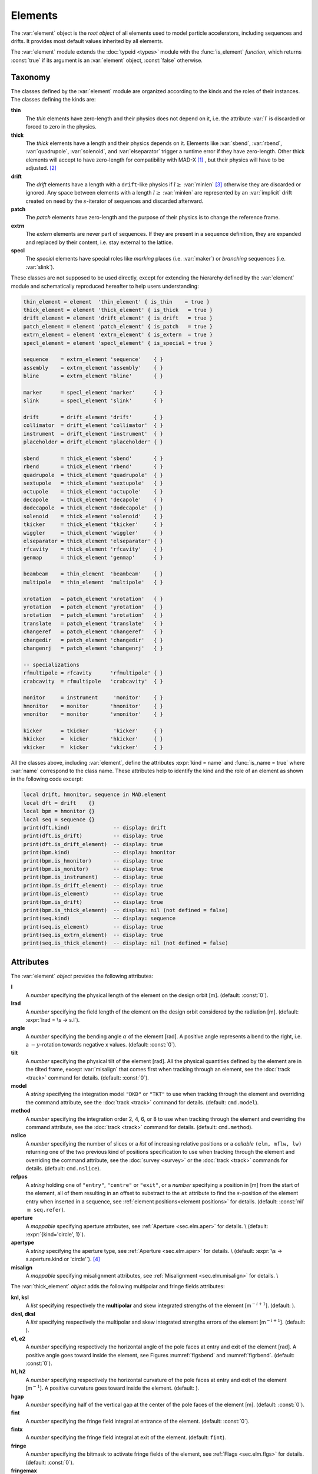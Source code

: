 Elements
========
.. _ch.gen.elems:

The :var:`element` object is the *root object* of all elements used to model particle accelerators, including sequences and drifts. It provides most default values inherited by all elements.

The :var:`element` module extends the :doc:`typeid <types>` module with the :func:`is_element` *function*, which returns :const:`true` if its argument is an :var:`element` object, :const:`false` otherwise.

Taxonomy
--------

The classes defined by the :var:`element` module are organized according to the kinds and the roles of their instances. The classes defining the kinds are:

**thin**
	 The *thin* elements have zero-length and their physics does not depend on it, i.e. the attribute :var:`l` is discarded or forced to zero in the physics.

**thick**
	 The *thick* elements have a length and their physics depends on it. Elements like :var:`sbend`, :var:`rbend`, :var:`quadrupole`, :var:`solenoid`, and :var:`elseparator` trigger a runtime error if they have zero-length. Other thick elements will accept to have zero-length for compatibility with MAD-X [#f1]_ , but their physics will have to be adjusted. [#f2]_ 

**drift**
	 The *drift* elements have a length with a :literal:`drift`-like physics if :math:`l\geq` :var:`minlen` [#f3]_ otherwise they are discarded or ignored. Any space between elements with a length :math:`l\geq` :var:`minlen` are represented by an :var:`implicit` drift created on need by the :math:`s`-iterator of sequences and discarded afterward.

**patch**
	 The *patch* elements have zero-length and the purpose of their physics is to change the reference frame.

**extrn**
	 The *extern* elements are never part of sequences. If they are present in a sequence definition, they are expanded and replaced by their content, i.e. stay external to the lattice.

**specl**
	 The *special* elements have special roles like *marking* places (i.e. :var:`maker`) or *branching* sequences (i.e. :var:`slink`).

These classes are not supposed to be used directly, except for extending the hierarchy defined by the :var:`element` module and schematically reproduced hereafter to help users understanding:

.. code-block:: lua
	
	thin_element = element  'thin_element' { is_thin    = true }
	thick_element = element 'thick_element' { is_thick   = true }
	drift_element = element 'drift_element' { is_drift   = true }
	patch_element = element 'patch_element' { is_patch   = true }
	extrn_element = element 'extrn_element' { is_extern  = true }
	specl_element = element 'specl_element' { is_special = true }
	
	sequence    = extrn_element 'sequence'    { }
	assembly    = extrn_element 'assembly'    { }
	bline       = extrn_element 'bline'       { }
	
	marker      = specl_element 'marker'      { }
	slink       = specl_element 'slink'       { }
	
	drift       = drift_element 'drift'       { }
	collimator  = drift_element 'collimator'  { }
	instrument  = drift_element 'instrument'  { }
	placeholder = drift_element 'placeholder' { }
	
	sbend       = thick_element 'sbend'       { }
	rbend       = thick_element 'rbend'       { }
	quadrupole  = thick_element 'quadrupole'  { }
	sextupole   = thick_element 'sextupole'   { }
	octupole    = thick_element 'octupole'    { }
	decapole    = thick_element 'decapole'    { }
	dodecapole  = thick_element 'dodecapole'  { }
	solenoid    = thick_element 'solenoid'    { }
	tkicker     = thick_element 'tkicker'     { }
	wiggler     = thick_element 'wiggler'     { }
	elseparator = thick_element 'elseparator' { }
	rfcavity    = thick_element 'rfcavity'    { }
	genmap      = thick_element 'genmap'      { }
	
	beambeam    = thin_element  'beambeam'    { }
	multipole   = thin_element  'multipole'   { }
	
	xrotation   = patch_element 'xrotation'   { }
	yrotation   = patch_element 'yrotation'   { }
	srotation   = patch_element 'srotation'   { }
	translate   = patch_element 'translate'   { }
	changeref   = patch_element 'changeref'   { }
	changedir   = patch_element 'changedir'   { }
	changenrj   = patch_element 'changenrj'   { }
	
	-- specializations
	rfmultipole = rfcavity      'rfmultipole' { }
	crabcavity  = rfmultipole   'crabcavity'  { }
	
	monitor     = instrument     'monitor'    { }
	hmonitor    = monitor       'hmonitor'    { }
	vmonitor    = monitor       'vmonitor'    { }
	
	kicker      = tkicker        'kicker'     { }
	hkicker     =  kicker       'hkicker'     { }
	vkicker     =  kicker       'vkicker'     { }


All the classes above, including :var:`element`, define the attributes :expr:`kind = name` and :func:`is_name = true` where :var:`name` correspond to the class name. These attributes help to identify the kind and the role of an element as shown in the following code excerpt:

.. code-block:: lua
	
	local drift, hmonitor, sequence in MAD.element
	local dft = drift    {}
	local bpm = hmonitor {}
	local seq = sequence {}
	print(dft.kind)              -- display: drift
	print(dft.is_drift)          -- display: true
	print(dft.is_drift_element)  -- display: true
	print(bpm.kind)              -- display: hmonitor
	print(bpm.is_hmonitor)       -- display: true
	print(bpm.is_monitor)        -- display: true
	print(bpm.is_instrument)     -- display: true
	print(bpm.is_drift_element)  -- display: true
	print(bpm.is_element)        -- display: true
	print(bpm.is_drift)          -- display: true
	print(bpm.is_thick_element)  -- display: nil (not defined = false)
	print(seq.kind)              -- display: sequence
	print(seq.is_element)        -- display: true
	print(seq.is_extrn_element)  -- display: true
	print(seq.is_thick_element)  -- display: nil (not defined = false)


Attributes
----------

The :var:`element` *object* provides the following attributes:

**l**
	 A *number* specifying the physical length of the element on the design orbit [m]. (default: :const:`0`).

**lrad**
	 A *number* specifying the field length of the element on the design orbit considered by the radiation [m]. (default: :expr:`lrad = \s -> s.l`).

**angle**
	 A *number* specifying the bending angle :math:`\alpha` of the element [rad]. A positive angle represents a bend to the right, i.e. a :math:`-y`-rotation towards negative x values. (default: :const:`0`).

**tilt**
	 A *number* specifying the physical tilt of the element [rad]. All the physical quantities defined by the element are in the tilted frame, except :var:`misalign` that comes first when tracking through an element, see the :doc:`track <track>` command for details. (default: :const:`0`).

**model**
	 A *string* specifying the integration model :literal:`"DKD"` or :literal:`"TKT"` to use when tracking through the element and overriding the command attribute, see the :doc:`track <track>` command for details. (default: :literal:`cmd.model`).

**method**
	 A *number* specifying the integration order 2, 4, 6, or 8 to use when tracking through the element and overriding the command attribute, see the :doc:`track <track>` command for details. (default: :literal:`cmd.method`).

**nslice**
	 A *number* specifying the number of slices or a *list* of increasing relative positions or a *callable* :literal:`(elm, mflw, lw)` returning one of the two previous kind of positions specification to use when tracking through the element and overriding the command attribute, see the :doc:`survey <survey>` or the :doc:`track <track>` commands for details. (default: :literal:`cmd.nslice`).

**refpos**
	 A *string* holding one of :literal:`"entry"`, :literal:`"centre"` or :literal:`"exit"`, or a *number* specifying a position in [m] from the start of the element, all of them resulting in an offset to substract to the :literal:`at` attribute to find the :math:`s`-position of the element entry when inserted in a sequence, see :ref:`element positions<element positions>` for details. (default: :const:`nil` :math:`\equiv` :literal:`seq.refer`).

**aperture**
	 A *mappable* specifying aperture attributes, see :ref:`Aperture <sec.elm.aper>` for details. \\
	 (default: :expr:`{kind='circle', 1}`).

**apertype**
	 A *string* specifying the aperture type, see :ref:`Aperture <sec.elm.aper>` for details. \\
	 (default: :expr:`\s -> s.aperture.kind or 'circle'`). [#f4]_ 

**misalign**
	 A *mappable* specifying misalignment attributes, see :ref:`Misalignment <sec.elm.misalign>` for details. \\



The :var:`thick_element` *object* adds the following multipolar and fringe fields attributes:

**knl, ksl**
	 A *list* specifying respectively the **multipolar** and skew integrated strengths of the element [m\ :math:`^{-i+1}`]. (default: ).

**dknl, dksl**
	 A *list* specifying respectively the multipolar and skew integrated strengths errors of the element [m\ :math:`^{-i+1}`]. (default: ).

**e1, e2**
	 A *number* specifying respectively the horizontal angle of the pole faces at entry and exit of the element [rad]. A positive angle goes toward inside the element, see Figures :numref:`figsbend` and :numref:`figrbend`. (default: :const:`0`).

**h1, h2**
	 A *number* specifying respectively the horizontal curvature of the pole faces at entry and exit of the element [m\ :math:`^{-1}`]. A positive curvature goes toward inside the element. (default: ).

**hgap**
	 A *number* specifying half of the vertical gap at the center of the pole faces of the element [m]. (default: :const:`0`).

**fint**
	 A *number* specifying the fringe field integral at entrance of the element. (default: :const:`0`).

**fintx**
	 A *number* specifying the fringe field integral at exit of the element. (default: :literal:`fint`).

**fringe**
	 A *number* specifying the bitmask to activate fringe fields of the element, see :ref:`Flags <sec.elm.flgs>` for details. (default: :const:`0`).

**fringemax**
	 A *number* specifying the maximum order for multipolar fringe fields of the element. (default: :const:`2`).

**kill_ent_fringe**
	 A *log* specifying to kill the entry fringe fields of the element. (default: :const:`false`).

**kill_exi_fringe**
	 A *log* specifying to kill the entry fringe fields of the element. (default: :const:`false`).

**f1, f2**
	 A *number* specifying quadrupolar fringe field first and second parameter of SAD. (default: :const:`0`).


Methods
-------

The :var:`element` object provides the following methods:

**select**
	 A *method*	:literal:`([flg])` to select the element for the flags :literal:`flg` (default: :literal:`selected`).

**deselect**
	 A *method*	:literal:`([flg])` to deselect the element for the flags :literal:`flg` (default: :literal:`selected`).

**is_selected**
	 A *method*	:literal:`([flg])` to test the element for the flags :literal:`flg` (default: :literal:`selected`).

**is_disabled**
	 A *method*	:literal:`()` to test if the element is *disabled*, which is equivalent to call the method :func:`is_selected(disabled)`.

**is_observed**
	 A *method*	:literal:`()` to test if the element is *observed*, which is equivalent to call the method :func:`is_selected(observed)`.

**is_implicit**
	 A *method*	:literal:`()` to test if the element is *implicit*, which is equivalent to call the method :func:`is_selected(implicit)`.


The :var:`drift_element` and :var:`thick_element` objects provide the following extra methods, see :ref:`sub-elements <sec.elm.subelm>` for details about the :literal:`sat` attribute:

**index_sat**
	 A *method*	:literal:`(sat, [cmp])` returning the lowest index :var:`idx` (starting from 1) of the first sub-element with a relative position from the element entry that compares :const:`true` with the *number* :literal:`sat` using the optional \CALBLA{cmp(sat, self[idx].sat)} (default: :literal:`"=="`), or :expr:`#self+1`. In the presence of multiple equal positions, :literal:`"<="` (resp. :literal:`">="`) will return the lowest index of the position while :literal:`"<"` (resp. :literal:`">"`) the lowest index next to the position for ascending (resp. descending) order.

**insert_sat**
	 A *method*	:literal:`(elm, [cmp])` returning the element after inserting the sub-element :var:`elm` at the index determined by :literal:`:index_sat(elm.sat, [cmp])` using the optional \CALBLA{cmp} (default: :literal:`"<"`).

**replace_sat**
	 A *method*	:literal:`(elm)` returning the replaced sub-element found at the index determined by :literal:`:index_sat(elm.sat)` by the new sub-element :literal:`elm`, or :const:`nil`.

**remove_sat**
	 A *method*	:literal:`(sat)` returning the removed sub-element found at the index determined by :literal:`:index_sat(sat)`, or :const:`nil`.


Metamethods
-----------

The :var:`element` object provides the following metamethods:

**__len**
	 A *metamethod*	:literal:`()` overloading the length operator :literal:`#` to return the number of subelements in the *list* part of the element.

**__add**
	 A *metamethod*	:literal:`(obj)` overloading the binary operator :literal:`+` to build a :var:`bline` object from the juxtaposition of two elements.

**__mul**
	 A *metamethod*	:literal:`(n)` overloading the binary operator :literal:`*` to build a :var:`bline` object from the repetition of an element :var:`n` times, i.e. one of the two operands must be a *number*.

**__unm**
	 A *metamethod*	:literal:`(n)` overloading the unary operator :literal:`-` to build a :var:`bline` object from the turning of an element, i.e. reflect the element.

**__tostring**
	 A *metamethod*	:literal:`()` returning a *string* built from the element information, e.g. :literal:`print(monitor 'bpm' {})` display the *string* :literal:`":monitor: 'bpm' memory-address`


The operators overloading of elements allows to unify sequence and beamline definitions in a consistent and simple way, noting that :var:`sequence` and :var:`bline` are (external) elements too.



**__elem**
	 A unique private *reference* that characterizes elements.


Elements
--------

Some elements define new attributes or override the default values provided by the *root object* :var:`element`. The following subsections describe the elements supported by \MAD.

SBend
"""""

The :var:`sbend` element is a sector bending magnet with a curved reference system as shown in :numref:`figsbend`, and defines or overrides the following attributes:

**k0**
	A :literal:`number` specifying the dipolar strength of the element [:math:`\mathrm{m}^{-1}`].
	(default: :expr:`k0 = \s -> s.angle/s.l`). [#f5]_ [#f6]_

**k0s**
	 A *number* specifying the dipolar skew strength of the element [m\ :math:`^{-1}`]. (default: :const:`0`).

**k1, k1s**
	 A *number* specifying respectively the quadrupolar and skew strengths of the element [m\ :math:`^{-2}`]. (default: :const:`0`).

**k2, k2s**
	 A *number* specifying respectively the sextupolar and skew strengths of the element [m\ :math:`^{-3}`]. (default: :const:`0`).

**fringe**
	 Set to flag :literal:`fringe.bend` to activate the fringe fields by default, see :ref:`Flags <sec.elm.flgs>` for details.

.. figure:: fig/elm_refsys_sbend.jpg
	:name: figsbend
	:align: center

	Reference system for a sector bending magnet.

RBend
"""""

The :var:`rbend` element is a rectangular bending magnet with a straight reference system as shown in :numref:`figrbend`, and defines or overrides the following attributes:

**k0**
	A :literal:`number` specifying the dipolar strength of the element [:math:`\mathrm{m}^{-1}`].
	(default: :expr:`k0 = \s -> s.angle/s.l`). [#f5]_ [#f6]_

**k0s**
	 A *number* specifying the dipolar skew strength of the element [m\ :math:`^{-1}`]. (default: :const:`0`).

**k1, k1s**
	 A *number* specifying respectively the quadrupolar and skew strengths of the element [m\ :math:`^{-2}`]. (default: :const:`0`).

**k2, k2s**
	 A *number* specifying respectively the sextupolar and skew strengths of the element [m\ :math:`^{-3}`]. (default: :const:`0`).

**fringe**
	 Set to flag :literal:`fringe.bend` to activate the fringe fields by default, see :ref:`Flags <sec.elm.flgs>` for details.

**true_rbend**
	 A *log* specifying if this :var:`rbend` element behaves like (:const:`false`) a :var:`sbend` element with parallel pole faces, i.e. :math:`e_1=e_2=\alpha/2` in :numref:`figsbend` , or like (:const:`true`) a rectangular bending magnet with a straight reference system as shown in :numref:`figrbend`. (default: :const:`false`). [#f6]_

.. figure:: fig/elm_refsys_rbend.jpg
	:name: figrbend
	:align: center

	Reference system for a rectangular bending magnet.

Quadrupole
""""""""""

The :var:`quadrupole` element is a straight focusing element and defines the following attributes:

**k0, k0s**
	 A *number* specifying respectively the dipolar and skew strengths of the element [m\ :math:`^{-1}`]. (default: :const:`0`).

**k1, k1s**
	 A *number* specifying respectively the quadrupolar and skew strengths of the element [m\ :math:`^{-2}`]. (default: :const:`0`).

**k2, k2s**
	 A *number* specifying respectively the sextupolar and skew strengths of the element [m\ :math:`^{-3}`]. (default: :const:`0`).


Sextupole
"""""""""

The :var:`sextupole` element is a straight element and defines the following attributes:

**k2, k2s**
	 A *number* specifying respectively the sextupolar and skew strengths of the element [m\ :math:`^{-3}`]. (default: :const:`0`).


Octupole
""""""""

The :var:`octupole` element is a straight element and defines the following attributes:

**k3, k3s**
	 A *number* specifying respectively the octupolar and skew strengths of the element [m\ :math:`^{-4}`]. (default: :const:`0`).


Decapole
""""""""

The :var:`decapole` element is a straight element and defines the following attributes:

**k4, k4s**
	 A *number* specifying respectively the decapolar and skew strength of the element [m\ :math:`^{-5}`]. (default: :const:`0`).


Dodecapole
""""""""""

The :var:`dodecapole` element is a straight element and defines the following attributes:

**k5, k5s**
	 A *number* specifying respectively the dodecapolar and skew strength of the element [m\ :math:`^{-6}`]. (default: :const:`0`).


Solenoid
""""""""

The :var:`solenoid` element defines the following attributes:

**ks, ksi**
	 A *number* specifying respectively the strength [rad/m] and the integrated strength [rad] of the element. A positive value points toward positive :math:`s`. (default: :const:`0`).


Multipole
"""""""""

The :var:`multipole` element is a thin element and defines the following attributes: 

**knl, ksl**
	 A *list* specifying respectively the multipolar and skew integrated strengths of the element [m\ :math:`^{-i+1}`]. (default: :literal:`{}`).

**dknl, dksl**
	 A *list* specifying respectively the multipolar and skew integrated strengths errors of the element [m\ :math:`^{-i+1}`]. (default: :literal:`{}`).


TKicker
"""""""

The :var:`tkicker` element is the *root object* of kickers and defines or overrides the following attributes:

**hkick**
	 A *number* specifying the horizontal strength of the element [m\ :math:`^{-1}`]. By convention, a kicker with a positive horizontal strength kicks in the direction of the reference orbit, e.g. :var:`hkick` :math:`\equiv` :expr:`- knl[1]`. (default: :const:`0`).

**vkick**
	 A *number* specifying the vertical strength of the element [m\ :math:`^{-1}`]. By convention, a kicker with a positive vertical strength kicks toward the reference orbit, e.g. :var:`vkick` :math:`\equiv` :expr:`ksl[1]`. (default: :const:`0`).

**method**
	 Set to :const:`2` if :literal:`ptcmodel` is not set to enforce pure momentum kick and avoid dipolar strength integration that would introduce dispersion.


Kicker, HKicker, VKicker
""""""""""""""""""""""""

The :var:`kicker` element inheriting from the :var:`tkicker` element, is the *root object* of kickers involved in the orbit correction and defines the following attributes:

**chkick, cvkick**
	 A *number* specifying respectively the horizontal and vertical correction strength of the element set by the :doc:`correct <correct>` command [m\ :math:`^{-1}`]. (default: ).


The :var:`hkicker` (horizontal kicker) and :var:`vkicker` (vertical kicker) elements define the following attribute:

**kick**
	 A *number* specifying the strength of the element in its main direction [m\ :math:`^{-1}`]. (default: ).


Monitor, HMonitor, VMonitor
"""""""""""""""""""""""""""

The :var:`monitor` element is the root object of monitors involved in the orbit correction and defines the following attributes:

**mredx, mredy**
	 A *number* specifying respectively the readout :math:`x`\ , :math:`y`\ -offset error of the element [m]. The offset is added to the beam position during orbit correction (after scaling). (default: :const:`0`).

**mresx, mresy**
	 A *number* specifying respectively the readout :math:`x`\ ,:math:`y`\ -scaling error of the element. The scale factor multiplies the beam position by :expr:`1+mres` (before offset) during orbit correction. [#f7]_ (default: :const:`0`).


The :var:`hmonitor` (horizontal monitor) and :var:`vmonitor` (vertical monitor) elements are specialisations inheriting from the :var:`monitor` element.

RFCavity
""""""""

The :var:`rfcavity` element defines the following attributes:

**volt**
	 A *number* specifying the peak RF voltage of the element [MV]. (default: :const:`0`).

**freq**
	 A *number* specifying a non-zero RF frequency of the element [MHz]. (default: :const:`0`).

**lag**
	 A *number* specifying the RF phase lag of the element in unit of :math:`2\pi`. (default: :const:`0`).

**harmon**
	 A *number* specifying the harmonic number of the element if :var:`freq` is zero. (default: :const:`0`).

**n_bessel**
	 A *number* specifying the transverse focussing effects order of the element. (default: :const:`0`).

**totalpath**
	 A *log* specifying if the totalpath must be used in the element. (default: :const:`true`).


RFMultipole
"""""""""""

The :var:`rfmultipole` element defines the following attributes:

**pnl, psl**
	 A *list* specifying respectively the multipolar and skew phases of the element [rad]. (default: :literal:`{}`).

**dpnl, dpsl**
	 A *list* specifying respectively the multipolar and skew phases errors of the element [rad]. (default: :literal:`{}`).


ElSeparator
"""""""""""

The :var:`elseparator` element defines the following attributes:

**ex, ey**
	 A *number* specifying respectively the electric field :math:`x`\ , :math:`y`\ -strength of the element [MV/m]. (default: :const:`0`).

**exl, eyl**
	 A *number* specifying respectively the integrated electric field :math:`x`\ , :math:`y`\ -strength of the element [MV]. (default: :const:`0`).


Wiggler
"""""""

The :var:`wiggler` element defines the following attributes: NYI, TBD

BeamBeam
""""""""

The :var:`beambeam` element defines the following attributes: NYI, TBD

GenMap
""""""

The :var:`genmap` element defines the following attributes: [#f8]_

**damap**
	 A :var:`damap` used for thick integration.

**update**
	 A *callable* :literal:`(elm, mflw, lw)` invoked before each step of thick integration to update the :var:`damap`. (default: :const:`nil`)

**nslice**
	 A *number* specifying the number of slices or a *list* of increasing relative positions or a *callable* :literal:`(elm, mflw, lw)` returning one of the two previous kind of positions specification to use when tracking through the element and overriding the command attribute, see the :doc:`survey <survey>` or the :doc:`track <track>` commands for details. (default: :const:`1`).


SLink
"""""

The :var:`slink` element defines the following attributes: [#f9]_

**sequence**
	 A *sequence* to switch to right after exiting the element. (default: :const:`nil`)

**range**
	 A *range* specifying the span over the sequence to switch to, as expected by the sequence method :func:`:siter`. (default: :const:`nil`).

**nturn**
	 A *number* specifying the number of turn to track the sequence to switch to, as expected by the sequence method :func:`:siter`. (default: :const:`nil`).

**dir**
	 A *number* specifying the :math:`s`-direction of the tracking of the sequence to switch to, as expected by the sequence method :func:`:siter`. (default: :const:`nil`).

**update**
	 A *callable* :literal:`(elm, mflw)` invoked before retrieving the other attributes when entering the element. (default: :const:`nil`)


Translate
"""""""""

The :var:`translate` element is a patch element and defines the following attributes:

**dx, dy, ds**
	 A *number* specifying respectively :math:`x`\ , :math:`y`\ , :math:`s`-translation of the reference frame [m]. (default: :const:`0`)


XRotation, YRotation, SRotation
"""""""""""""""""""""""""""""""

The :var:`xrotation` (rotation around :math:`x`-axis), :var:`yrotation` (rotation around :math:`y`-axis) and :var:`srotation` (rotation around :math:`s`-axis) elements are patches element and define the following attribute:

**angle**
	 A *number* specifying the rotation angle around the axis of the element [rad]. (default: :const:`0`).


ChangeRef
"""""""""

The :var:`changeref` element is a patch element and defines the following attributes:

**dx, dy, ds**
	 A *number* specifying respectively :math:`x`\ , :math:`y`\ , :math:`s`-translation of the reference frame [m]. (default: :const:`0`)

**dtheta, dphi, dpsi**
	 A *number* specifying respectively :math:`y`\ , :math:`-x`\ , :math:`s`-rotation of the reference frame applied in this order after any translation [rad]. (default: :const:`0`)


ChangeDir
"""""""""

The :var:`changedir` element is a patch element that reverses the direction of the sequence during the tracking.

ChangeNrj
"""""""""

The :var:`changenrj` element is a patch element and defines the following attributes:

**dnrj**
	 A *number* specifying the change by :math:`\delta_E` of the *reference* beam energy [GeV]. The momenta of the particles or damaps belonging to the reference beam (i.e. not owning a beam) are updated, while other particles or damaps owning their beam are ignored. (default: :const:`0`)

.. _sec.elm.flgs:

Flags
-----

The :var:`element` module exposes the following *object* flags through :literal:`MAD.element.flags` to use in conjunction with the methods :literal:`select` and :literal:`deselect`: [#f10]_ 

**none**
	 All bits zero.

**selected**
	 Set if the element has been selected.

**disabled**
	 Set if the element has been disabled, e.g. for orbit correction.

**observed**
	 Set if the element has been selected for observation, e.g. for output to TFS table.
	 The :literal:`$end` markers are selected for observation by default, and commands with the :literal:`observe` attribute set to :const:`0` discard this flag and consider all elements as selected for observation.

**implicit**
	 Set if the element is implicit, like the temporary *implicit* drifts created on-the-fly by the :var:`sequence` :math:`s`-iterator with indexes at half integers. This flag is used by commands with the :literal:`implicit` attribute.

**playout**
	 Set if the element :var:`angle` must be used by layout plot. This flag is useful to plot multiple sequence layouts around interaction points, like :literal:`lhcb1` and :literal:`lhcb2` around :literal:`IP1` and :literal:`IP5`.

.. _sec.elm.frng:

Fringe fields
-------------

The :var:`element` module exposes the following flags through :literal:`MAD.element.flags.fringe` to *control* the elements fringe fields through their attribute :literal:`fringe`, or to *restrict* the activated fringe fields with the commands attribute :literal:`fringe`: [#f11]_ 

**none**
	 All bits zero.

**bend**
	 Control the element fringe fields for bending fields.

**mult**
	 Control the element fringe fields for multipolar fields up to :literal:`fringemax` order.

**rfcav**
	 Control the element fringe fields for rfcavity fields.

**qsad**
	 Control the element fringe fields for multipolar fields with extra terms for quadrupolar fields for compatibility with SAD.

**comb**
	 Control the element fringe fields for combined bending and multipolar fields.

**combqs**
	 Control the element fringe fields for combined bending and multipolar fields with extra terms for quadrupolar fields for compatibility with SAD.

The :var:`thick_element` provides a dozen of attributes to parametrize the aforementionned fringe fields. Note that in some future, part of these attributes may be grouped into a *mappable* to ensure a better consistency of their parametrization.

.. _sec.elm.subelm:

Sub-elements
------------

An element can have thin or thick sub-elements stored in its *list* part, hence the length operator :literal:`#` returns the number of them. The attribute :literal:`sat` of sub-elements, i.e. read :literal:`s`\ ub-\ :literal:`at`\ , is interpreted as their relative position from the entry of their enclosing main element, that is a fractional of its length. The positions of the sub-elements can be made absolute by dividing their :literal:`sat` attribute by the length of their main element using lambda expressions. The sub-elements are only considered and valid in the :literal:`drift_element` and :literal:`thick_element` kinds that implement the methods :literal:`:index_sat`, :literal:`:insert_sat`, :literal:`:remove_sat`, and :literal:`:replace_sat` to manage sub-elements from their :literal:`sat` attribute. The sequence method :literal:`:install` updates the :literal:`sat` attribute of the elements installed as sub-elements if the *log* :literal:`elements.subelem` of the packed form is enabled, i.e. when the :math:`s`-position determined by the :literal:`at`, :literal:`from` and :literal:`refpos` attributes falls inside a non-zero length element already installed in the sequence that is not an *implicit* drift. The physics of thick sub-elements will shield the physics of their enclosing main element along their length, unless they combine their attributes with those of their main element using lambda expressions to select some combined function physics.

.. _sec.elm.aper:

Aperture
--------

All the apertures are *mappable* defined by the following attributes in the tilted frame of an element, see the :doc:`track <track>` command for details:

**kind**
	 A *string* specifying the aperture shape. (no default).

**tilt**
	 A *number* specifying the tilt angle of the aperture [rad]. (default: :const:`0`).

**xoff, yoff**
	 A *number* specifying the transverse :math:`x,y`\ -offset of the aperture [m]. (default: :const:`0`).

**maper**
	 A *mappable* specifying a smaller aperture [#f12]_ than the :literal:`polygon` aperture to use before checking the polygon itself to speed up the test. The attributes :literal:`tilt`, :literal:`xoff` and :literal:`yoff` are ignored and superseded by the ones of the :literal:`polygon` aperture. (default: :const:`nil`).


The supported aperture shapes are listed hereafter. The parameters defining the shapes are expected to be in the *list* part of the apertures and defines the top-right sector shape, except for the :literal:`polygon`:

**square**
	 A square shape with one parameter defining the side half-length. It is the default aperture check with limits set to :const:`1`.

**rectangle**
	 A rectangular shape with two parameters defining the :math:`x`\ , :math:`y`\ -half lengths (default: :const:`1` [m]).

**circle**
	 A circular shape with one parameter defining the radius.

**ellipse**
	 A elliptical shape with two parameters defining the :math:`x`\ , :math:`y`\ -radii. (default: :const:`1` [m]).

**rectcircle**
	 A rectangular shape intersected with a circular shape with three parameters defining the :math:`x`\ , :math:`y`\ -half lengths and the radius. (default: :const:`1` [m]).

**rectellipse**
	 A rectangular shape intersected with an elliptical shape with four parameters defining the :math:`x`\ , :math:`y`\ -half lengths and the :math:`x`\ , :math:`y`\ -radii.

**racetrack**
	 A rectangular shape with corners rounded by an elliptical shape with four parameters defining the :math:`x`\ , :math:`y`\ -half lengths and the corners :math:`x`\ , :math:`y`\ -radii.

**octagon**
	 A rectangular shape with corners truncated by a triangular shape with four parameters defining the :math:`x`\ , :math:`y`\ -half lengths and the triangle :math:`x`\ , :math:`y`\ -side lengths. An octagon can model hexagon or diamond shapes by equating the triangle lengths to the rectangle half-lengths.

**polygon**
	 A polygonal shape defined by two vectors :var:`vx` and :var:`vy` holding the vertices coordinates. The polygon does not need to be convex, simple or closed, but in the latter case it will be closed automatically by joining the first and the last vertices.

**bbox**
	 A 6D bounding box with six parameters defining the upper limits of the absolute values of the six coordinates.




.. code-block:: lua
	
	local quadrupole in MAD.element
	local mq = quadrupole 'mq' { l=1,                               -- new class
	  aperture = { kind='racetrack',
	               tilt=pi/2, xoff=1e-3, yoff=5e-4,                 -- attributes
	               0.06,0.06,0.01,0.01 }                            -- parameters
	}
	local mqdiam = quadrupole 'mqdiam' { l=1,                       -- new class
	  aperture = { kind='octagon', xoff=1e-3, yoff=1e-3,            -- attributes
	               0.06,0.04,0.06,0.04 }                            -- parameters
	}
	local mqpoly = quadrupole 'mqpoly' { l=1,                       -- new class
	  aperture = { kind='polygon', tilt=pi/2, xoff=1e-3, yoff=1e-3, -- attributes
	               vx=vector{0.05, ...}, vy=vector{0, ...},         -- parameters
	               aper={kind='circle', 0.05}                       -- 2nd aperture
	}

.. _sec.elm.misalign:

Misalignment
------------

The misalignments are *mappable* defined at the entry of an element by the following attributes, see the :doc:`track <track>` command for details:

**dx, dy, ds**
	 A *number* specifying the :math:`x`\ , :math:`y`\ , :math:`s`\ -displacement at the element entry [m], see :numref:`fig-gen-dispxs` and :numref:`fig-gen-dispys` . (default: :const:`0`).

**dtheta**
	 A *number* specifying the :math:`y`-rotation angle (azimuthal) at the element entry [rad], see :numref:`fig-gen-dispxs`. (default: :const:`0`).

**dphi**
	 A *number* specifying the :math:`-x`-rotation angle (elevation) at the entry of the element [rad], see :numref:`fig-gen-dispxy` . (default: :const:`0`).

**dpsi**
	 A *number* specifying the :math:`s`-rotation angle (roll) at the element entry [rad], see :numref:`fig-gen-dispxy` . (default: :const:`0`).

Two kinds of misalignments are available for an element and summed beforehand:


*	 The *absolute* misalignments of the element versus its local reference frame, and specified by its :literal:`misalign` attribute. These misalignments are always considered.

*	 The *relative* misalignments of the element versus a given sequence, and specified by the :literal:`:misalign` of :var:`sequence`. These misalignments can be considered or not depending of command settings.

.. figure:: fig/elm_dsplmnt_xs.jpg
	:name: fig-gen-dispxs
	:align: center

	Displacements in the :math:`(x, s)` plane.

.. figure:: fig/elm_dsplmnt_ys.jpg
	:name: fig-gen-dispys
	:align: center

	Displacements in the :math:`(y, s)` plane.


.. figure:: fig/elm_dsplmnt_xy.jpg
	:name: fig-gen-dispxy
	:align: center

	Displacements in the :math:`(x, y)` plane.

.. rubric:: Footnotes

.. [#f1] In MAD-X, zero-length :var:`sextupole` and :var:`octupole` are valid but may have surprising effects...
.. [#f2] E.g. zero-length :var:`sextupole` must define their strength with :expr:`knl[3]` instead of :var:`k2` to have the expected effect.
.. [#f3] By default :var:`minlen` = :math:`10^{-12}` m.
.. [#f4] This attribute was introduced to ease the translation of MAD-X sequences and may disappear in some future.
.. [#f5] By default bending magnets are ideal bends, that is :expr:`angle = k0*l`
.. [#f6] For compatibility with MAD-X.
.. [#f7] This definition comes from MAD-X default zeroed values such that undefined attribute gives a scale of :const:`1`.
.. [#f8] This element is a generalization of the :var:`matrix` element of MAD-X, to use with care!
.. [#f9] This element allows to switch between sequences during tracking, kind of :expr:`if-then-else` for tracking.
.. [#f10] Remember that flags are *not* inherited nor copied as they are qualifying the object itself.
.. [#f11] Those flags are *not* object flags, but fringe fields flags.
.. [#f12] It is the responsibility of the user to ensure that :var:`maper` defines a smaller aperture than the polygon aperture.